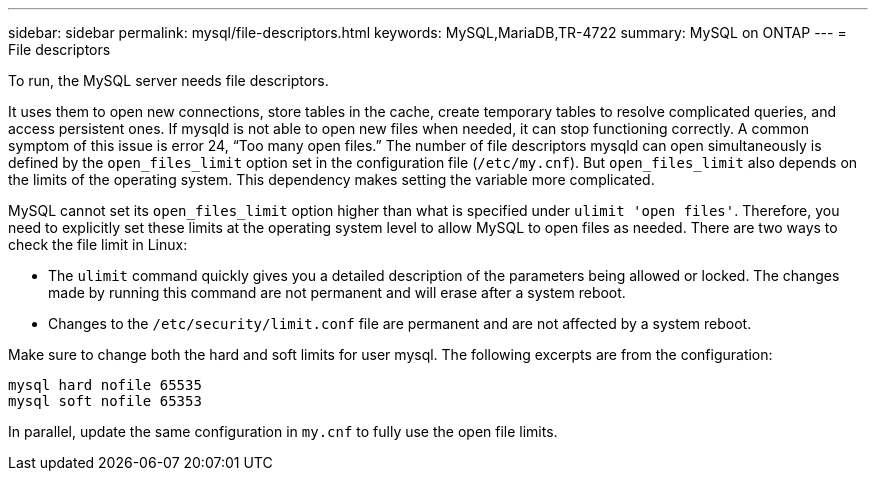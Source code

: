 ---
sidebar: sidebar
permalink: mysql/file-descriptors.html
keywords: MySQL,MariaDB,TR-4722
summary: MySQL on ONTAP
---
= File descriptors

[.lead]
To run, the MySQL server needs file descriptors.

It uses them to open new connections, store tables in the cache, create temporary tables to resolve complicated queries, and access persistent ones. If mysqld is not able to open new files when needed, it can stop functioning correctly. A common symptom of this issue is error 24, “Too many open files.” The number of file descriptors mysqld can open simultaneously is defined by the `open_files_limit` option set in the configuration file (`/etc/my.cnf`). But `open_files_limit` also depends on the limits of the operating system. This dependency makes setting the variable more complicated.

MySQL cannot set its `open_files_limit` option higher than what is specified under `ulimit 'open files'`. Therefore, you need to explicitly set these limits at the operating system level to allow MySQL to open files as needed. There are two ways to check the file limit in Linux:

* The `ulimit` command quickly gives you a detailed description of the parameters being allowed or locked. The changes made by running this command are not permanent and will erase after a system reboot.
* Changes to the `/etc/security/limit.conf` file are permanent and are not affected by a system reboot.

Make sure to change both the hard and soft limits for user mysql. The following excerpts are from the configuration:

....
mysql hard nofile 65535
mysql soft nofile 65353
....
In parallel, update the same configuration in `my.cnf` to fully use the open file limits.